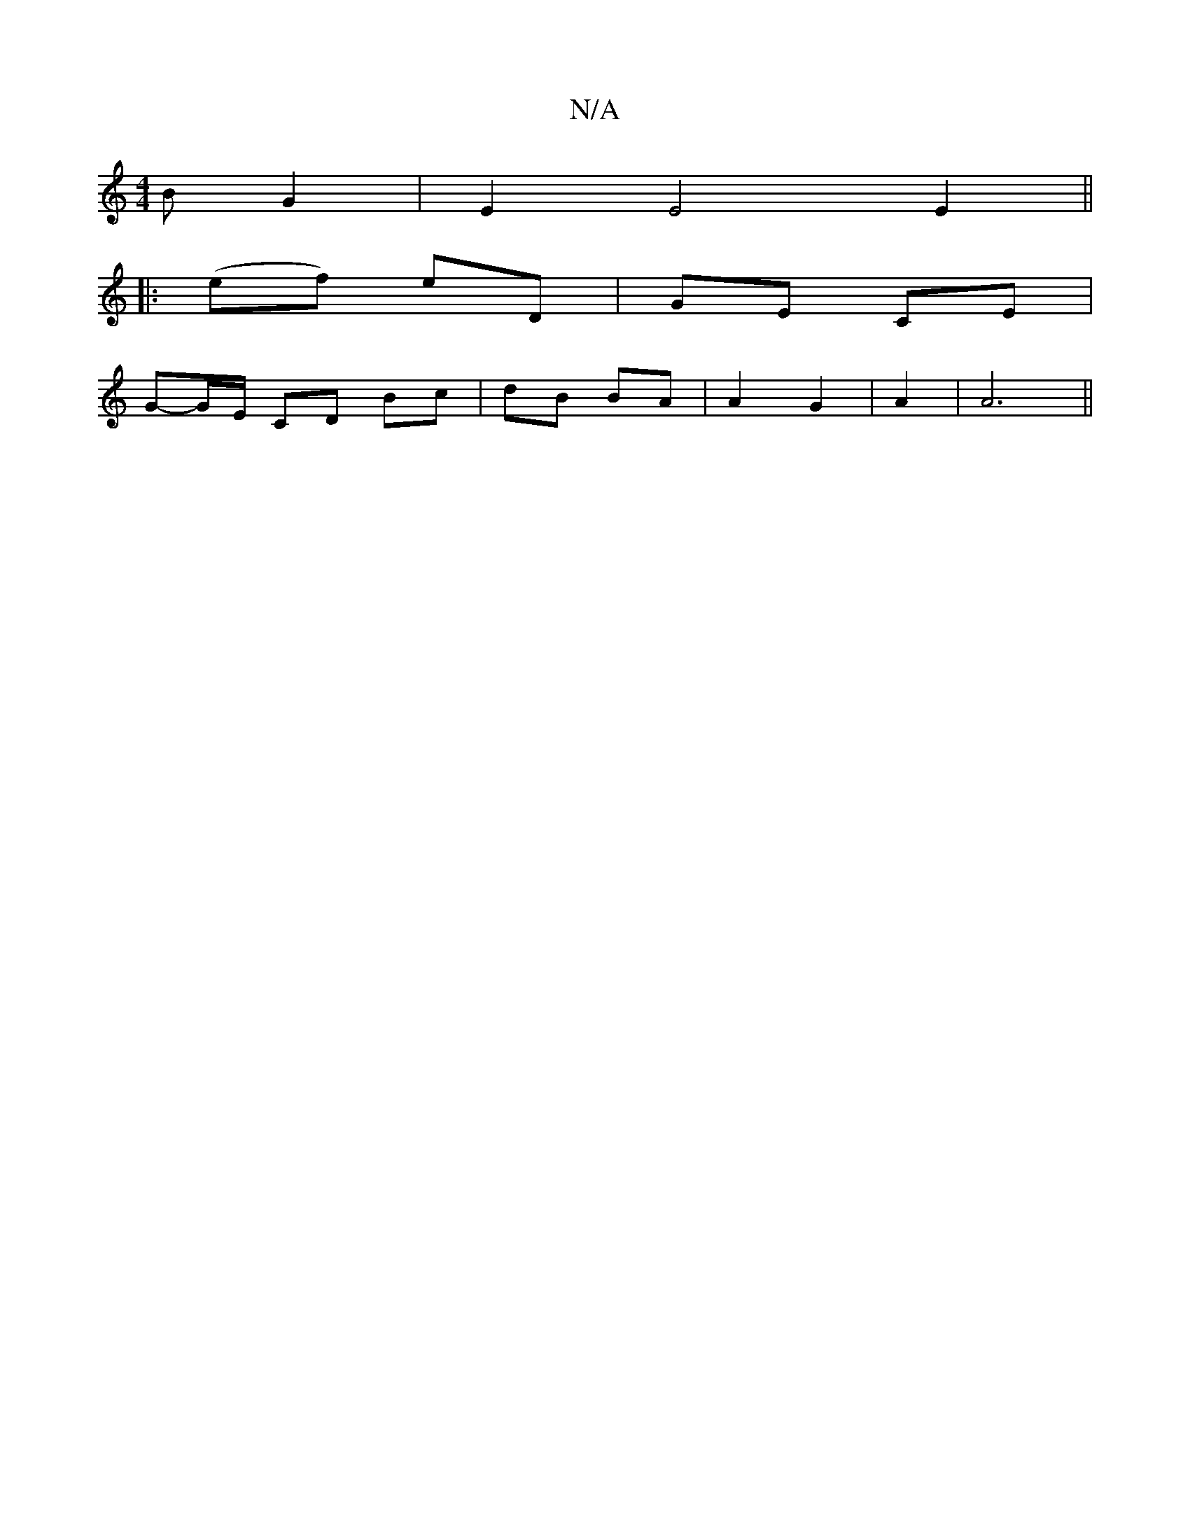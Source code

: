 X:1
T:N/A
M:4/4
R:N/A
K:Cmajor
B G2|E2E4 E2 ||
|:(ef) eD | GE CE |
G-G/E/ CD Bc|dB BA|A2 G2 | A2|A6||

c/e/e/a/f/a/g/ fd|ce/d/ eA | BA G>D|
B,4 ||

A: E2 E ||

|:D|B,D d2 Bd|gB-B2 c2B2|c4 D2:|

|:E3 d e/d/c|Bcde f/d/c|A>c de Af|ge 